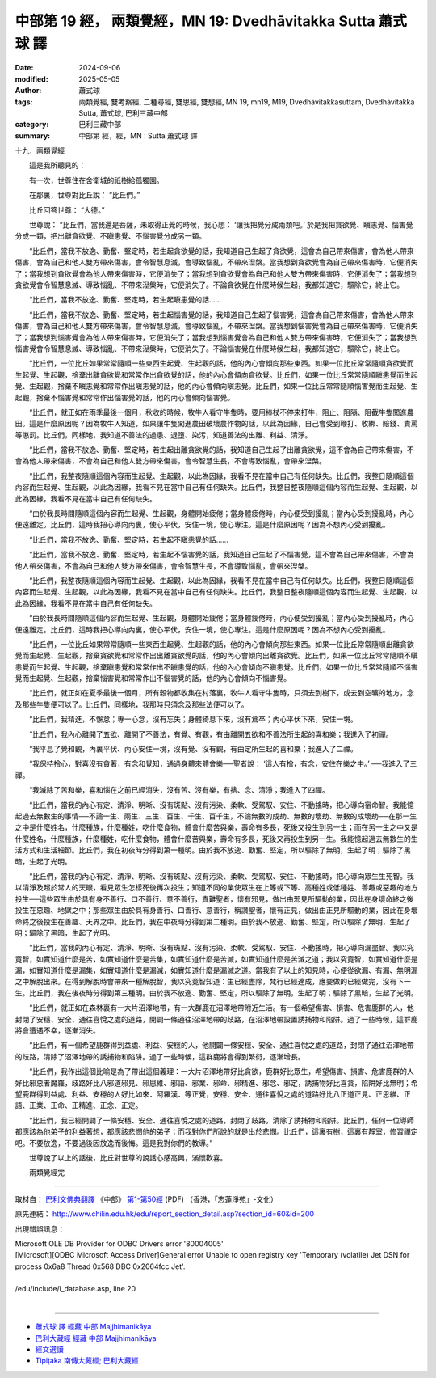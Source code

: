 中部第 19 經， 兩類覺經，MN 19: Dvedhāvitakka Sutta 蕭式球 譯
=================================================================

:date: 2024-09-06
:modified: 2025-05-05
:author: 蕭式球
:tags: 兩類覺經, 雙考察經, 二種尋經, 雙思經, 雙想經, MN 19, mn19, M19, Dvedhāvitakkasuttaṃ,  Dvedhāvitakka Sutta, 蕭式球, 巴利三藏中部
:category: 巴利三藏中部
:summary: 中部第  經，經，MN :  Sutta 蕭式球 譯



十九．兩類覺經
　　
　　這是我所聽見的：

　　有一次，世尊住在舍衛城的祇樹給孤獨園。

　　在那裏，世尊對比丘說： “比丘們。”

　　比丘回答世尊： “大德。”

　　世尊說： “比丘們，當我還是菩薩，未取得正覺的時候，我心想： ‘讓我把覺分成兩類吧。’ 於是我把貪欲覺、瞋恚覺、惱害覺分成一類，把出離貪欲覺、不瞋恚覺、不惱害覺分成另一類。

　　“比丘們，當我不放逸、勤奮、堅定時，若生起貪欲覺的話，我知道自己生起了貪欲覺，這會為自己帶來傷害，會為他人帶來傷害，會為自己和他人雙方帶來傷害，會令智慧息滅，會導致惱亂，不帶來湼槃。當我想到貪欲覺會為自己帶來傷害時，它便消失了；當我想到貪欲覺會為他人帶來傷害時，它便消失了；當我想到貪欲覺會為自己和他人雙方帶來傷害時，它便消失了；當我想到貪欲覺會令智慧息滅、導致惱亂、不帶來湼槃時，它便消失了。不論貪欲覺在什麼時候生起，我都知道它，驅除它，終止它。

　　“比丘們，當我不放逸、勤奮、堅定時，若生起瞋恚覺的話……

　　“比丘們，當我不放逸、勤奮、堅定時，若生起惱害覺的話，我知道自己生起了惱害覺，這會為自己帶來傷害，會為他人帶來傷害，會為自己和他人雙方帶來傷害，會令智慧息滅，會導致惱亂，不帶來湼槃。當我想到惱害覺會為自己帶來傷害時，它便消失了；當我想到惱害覺會為他人帶來傷害時，它便消失了；當我想到惱害覺會為自己和他人雙方帶來傷害時，它便消失了；當我想到惱害覺會令智慧息滅、導致惱亂、不帶來湼槃時，它便消失了。不論惱害覺在什麼時候生起，我都知道它，驅除它，終止它。

　　“比丘們，一位比丘如果常常隨順一些東西生起覺、生起觀的話，他的內心會傾向那些東西。如果一位比丘常常隨順貪欲覺而生起覺、生起觀，捨棄出離貪欲覺和常常作出貪欲覺的話，他的內心會傾向貪欲覺。比丘們，如果一位比丘常常隨順瞋恚覺而生起覺、生起觀，捨棄不瞋恚覺和常常作出瞋恚覺的話，他的內心會傾向瞋恚覺。比丘們，如果一位比丘常常隨順惱害覺而生起覺、生起觀，捨棄不惱害覺和常常作出惱害覺的話，他的內心會傾向惱害覺。

　　“比丘們，就正如在雨季最後一個月，秋收的時候，牧牛人看守牛隻時，要用棒杖不停來打牛，阻止、阻隔、阻截牛隻闖進農田。這是什麼原因呢？因為牧牛人知道，如果讓牛隻闖進農田破壞農作物的話，以此為因緣，自己會受到鞭打、收綁、賠錢、責罵等懲罰。比丘們，同樣地，我知道不善法的過患、退墮、染污，知道善法的出離、利益、清淨。

　　“比丘們，當我不放逸、勤奮、堅定時，若生起出離貪欲覺的話，我知道自己生起了出離貪欲覺，這不會為自己帶來傷害，不會為他人帶來傷害，不會為自己和他人雙方帶來傷害，會令智慧生長，不會導致惱亂，會帶來湼槃。

　　“比丘們，我整夜隨順這個內容而生起覺、生起觀，以此為因緣，我看不見在當中自己有任何缺失。比丘們，我整日隨順這個內容而生起覺、生起觀，以此為因緣，我看不見在當中自己有任何缺失。比丘們，我整日整夜隨順這個內容而生起覺、生起觀，以此為因緣，我看不見在當中自己有任何缺失。

　　“由於我長時間隨順這個內容而生起覺、生起觀，身體開始疲倦；當身體疲倦時，內心便受到擾亂；當內心受到擾亂時，內心便遠離定。比丘們，這時我把心導向內裏，使心平伏，安住一境，使心專注。這是什麼原因呢？因為不想內心受到擾亂。

　　“比丘們，當我不放逸、勤奮、堅定時，若生起不瞋恚覺的話……

　　“比丘們，當我不放逸、勤奮、堅定時，若生起不惱害覺的話，我知道自己生起了不惱害覺，這不會為自己帶來傷害，不會為他人帶來傷害，不會為自己和他人雙方帶來傷害，會令智慧生長，不會導致惱亂，會帶來湼槃。

　　“比丘們，我整夜隨順這個內容而生起覺、生起觀，以此為因緣，我看不見在當中自己有任何缺失。比丘們，我整日隨順這個內容而生起覺、生起觀，以此為因緣，我看不見在當中自己有任何缺失。比丘們，我整日整夜隨順這個內容而生起覺、生起觀，以此為因緣，我看不見在當中自己有任何缺失。

　　“由於我長時間隨順這個內容而生起覺、生起觀，身體開始疲倦；當身體疲倦時，內心便受到擾亂；當內心受到擾亂時，內心便遠離定。比丘們，這時我把心導向內裏，使心平伏，安住一境，使心專注。這是什麼原因呢？因為不想內心受到擾亂。

　　“比丘們，一位比丘如果常常隨順一些東西生起覺、生起觀的話，他的內心會傾向那些東西。如果一位比丘常常隨順出離貪欲覺而生起覺、生起觀，捨棄貪欲覺和常常作出出離貪欲覺的話，他的內心會傾向出離貪欲覺。比丘們，如果一位比丘常常隨順不瞋恚覺而生起覺、生起觀，捨棄瞋恚覺和常常作出不瞋恚覺的話，他的內心會傾向不瞋恚覺。比丘們，如果一位比丘常常隨順不惱害覺而生起覺、生起觀，捨棄惱害覺和常常作出不惱害覺的話，他的內心會傾向不惱害覺。

　　“比丘們，就正如在夏季最後一個月，所有穀物都收集在村落裏，牧牛人看守牛隻時，只須去到樹下，或去到空曠的地方，念及那些牛隻便可以了。比丘們，同樣地，我那時只須念及那些法便可以了。

　　“比丘們，我精進，不懈怠；專一心念，沒有忘失；身體猗息下來，沒有倉卒；內心平伏下來，安住一境。

　　“比丘們，我內心離開了五欲、離開了不善法，有覺、有觀，有由離開五欲和不善法所生起的喜和樂；我進入了初禪。

　　“我平息了覺和觀，內裏平伏、內心安住一境，沒有覺、沒有觀，有由定所生起的喜和樂；我進入了二禪。

　　“我保持捨心，對喜沒有貪著，有念和覺知，通過身體來體會樂──聖者說： ‘這人有捨，有念，安住在樂之中。’ ──我進入了三禪。

　　“我滅除了苦和樂，喜和惱在之前已經消失，沒有苦、沒有樂，有捨、念、清淨；我進入了四禪。

　　“比丘們，當我的內心有定、清淨、明晰、沒有斑點、沒有污染、柔軟、受駕馭、安住、不動搖時，把心導向宿命智。我能憶起過去無數生的事情──不論一生、兩生、三生、百生、千生、百千生，不論無數的成劫、無數的壞劫、無數的成壞劫──在那一生之中是什麼姓名，什麼種族，什麼種姓，吃什麼食物，體會什麼苦與樂，壽命有多長，死後又投生到另一生；而在另一生之中又是什麼姓名，什麼種族，什麼種姓，吃什麼食物，體會什麼苦與樂，壽命有多長，死後又再投生到另一生。我能憶起過去無數生的生活方式和生活細節。比丘們，我在初夜時分得到第一種明。由於我不放逸、勤奮、堅定，所以驅除了無明，生起了明；驅除了黑暗，生起了光明。

　　“比丘們，當我的內心有定、清淨、明晰、沒有斑點、沒有污染、柔軟、受駕馭、安住、不動搖時，把心導向眾生生死智。我以清淨及超於常人的天眼，看見眾生怎樣死後再次投生；知道不同的業使眾生在上等或下等、高種姓或低種姓、善趣或惡趣的地方投生──這些眾生由於具有身不善行、口不善行、意不善行，責難聖者，懷有邪見，做出由邪見所驅動的業，因此在身壞命終之後投生在惡趣、地獄之中；那些眾生由於具有身善行、口善行、意善行，稱讚聖者，懷有正見，做出由正見所驅動的業，因此在身壞命終之後投生在善趣、天界之中。比丘們，我在中夜時分得到第二種明。由於我不放逸、勤奮、堅定，所以驅除了無明，生起了明；驅除了黑暗，生起了光明。

　　“比丘們，當我的內心有定、清淨、明晰、沒有斑點、沒有污染、柔軟、受駕馭、安住、不動搖時，把心導向漏盡智。我以究竟智，如實知道什麼是苦，如實知道什麼是苦集，如實知道什麼是苦滅，如實知道什麼是苦滅之道；我以究竟智，如實知道什麼是漏，如實知道什麼是漏集，如實知道什麼是漏滅，如實知道什麼是漏滅之道。當我有了以上的知見時，心便從欲漏、有漏、無明漏之中解脫出來。在得到解脫時會帶來一種解脫智，我以究竟智知道：生已經盡除，梵行已經達成，應要做的已經做完，沒有下一生。比丘們，我在後夜時分得到第三種明。由於我不放逸、勤奮、堅定，所以驅除了無明，生起了明；驅除了黑暗，生起了光明。

　　“比丘們，就正如在森林裏有一大片沼澤地帶，有一大群鹿在沼澤地帶附近生活。有一個希望傷害、損害、危害鹿群的人，他封閉了安穩、安全、通往喜悅之處的道路，開闢一條通往沼澤地帶的歧路，在沼澤地帶設置誘捕物和陷阱。過了一些時候，這群鹿將會遭遇不幸，逐漸消失。

　　“比丘們，有一個希望鹿群得到益處、利益、安穩的人，他開闢一條安穩、安全、通往喜悅之處的道路，封閉了通往沼澤地帶的歧路，清除了沼澤地帶的誘捕物和陷阱。過了一些時候，這群鹿將會得到繁衍，逐漸增長。

　　“比丘們，我作出這個比喻是為了帶出這個義理：一大片沼澤地帶好比貪欲，鹿群好比眾生，希望傷害、損害、危害鹿群的人好比邪惡者魔羅，歧路好比八邪道邪見、邪思維、邪語、邪業、邪命、邪精進、邪念、邪定，誘捕物好比喜貪，陷阱好比無明；希望鹿群得到益處、利益、安穩的人好比如來．阿羅漢．等正覺，安穩、安全、通往喜悅之處的道路好比八正道正見、正思維、正語、正業、正命、正精進、正念、正定。

　　“比丘們，我已經開闢了一條安穩、安全、通往喜悅之處的道路，封閉了歧路，清除了誘捕物和陷阱。比丘們，任何一位導師都應該為他弟子的利益著想，都應該悲憫他的弟子；而我對你們所說的就是出於悲憫。比丘們，這裏有樹，這裏有靜室，修習禪定吧。不要放逸，不要過後因放逸而後悔。這是我對你們的教導。”

　　世尊說了以上的話後，比丘對世尊的說話心感高興，滿懷歡喜。
　　
　　兩類覺經完

------

取材自： `巴利文佛典翻譯 <https://www.chilin.org/news/news-detail.php?id=202&type=2>`__ 《中部》 `第1-第50經 <https://www.chilin.org/upload/culture/doc/1666608309.pdf>`_ (PDF) （香港，「志蓮淨苑」-文化）

原先連結： http://www.chilin.edu.hk/edu/report_section_detail.asp?section_id=60&id=200

出現錯誤訊息：

| Microsoft OLE DB Provider for ODBC Drivers error '80004005'
| [Microsoft][ODBC Microsoft Access Driver]General error Unable to open registry key 'Temporary (volatile) Jet DSN for process 0x6a8 Thread 0x568 DBC 0x2064fcc Jet'.
| 
| /edu/include/i_database.asp, line 20
| 

------

- `蕭式球 譯 經藏 中部 Majjhimanikāya <{filename}majjhima-nikaaya-tr-by-siu-sk%zh.rst>`__

- `巴利大藏經 經藏 中部 Majjhimanikāya <{filename}majjhima-nikaaya%zh.rst>`__

- `經文選讀 <{filename}/articles/canon-selected/canon-selected%zh.rst>`__ 

- `Tipiṭaka 南傳大藏經; 巴利大藏經 <{filename}/articles/tipitaka/tipitaka%zh.rst>`__


..
  2025-05-05; created on 2024-09-06
